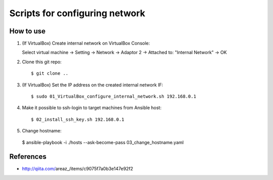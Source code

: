 Scripts for configuring network
===============================

How to use
----------

1. (If VirtualBox) Create internal network on VirtualBox Console::

   Select virtual machine
   -> Setting
   -> Network
   -> Adaptor 2
   -> Attached to: "Internal Network"
   -> OK

2. Clone this git repo::

   $ git clone ..

3. (If VirtualBox) Set the IP address on the created internal network IF::

   $ sudo 01_VirtualBox_configure_internal_network.sh 192.168.0.1

4. Make it possible to ssh-login to target machines from Ansible host::

   $ 02_install_ssh_key.sh 192.168.0.1

5. Change hostname::

 $ ansible-playbook -i ./hosts --ask-become-pass 03_change_hostname.yaml

References
----------
* http://qiita.com/areaz_/items/c9075f7a0b3e147e92f2

